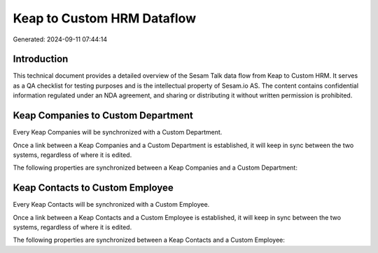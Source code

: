 ===========================
Keap to Custom HRM Dataflow
===========================

Generated: 2024-09-11 07:44:14

Introduction
------------

This technical document provides a detailed overview of the Sesam Talk data flow from Keap to Custom HRM. It serves as a QA checklist for testing purposes and is the intellectual property of Sesam.io AS. The content contains confidential information regulated under an NDA agreement, and sharing or distributing it without written permission is prohibited.

Keap Companies to Custom Department
-----------------------------------
Every Keap Companies will be synchronized with a Custom Department.

Once a link between a Keap Companies and a Custom Department is established, it will keep in sync between the two systems, regardless of where it is edited.

The following properties are synchronized between a Keap Companies and a Custom Department:

.. list-table::
   :header-rows: 1

   * - Keap Companies Property
     - Custom Department Property
     - Custom Data Type


Keap Contacts to Custom Employee
--------------------------------
Every Keap Contacts will be synchronized with a Custom Employee.

Once a link between a Keap Contacts and a Custom Employee is established, it will keep in sync between the two systems, regardless of where it is edited.

The following properties are synchronized between a Keap Contacts and a Custom Employee:

.. list-table::
   :header-rows: 1

   * - Keap Contacts Property
     - Custom Employee Property
     - Custom Data Type

